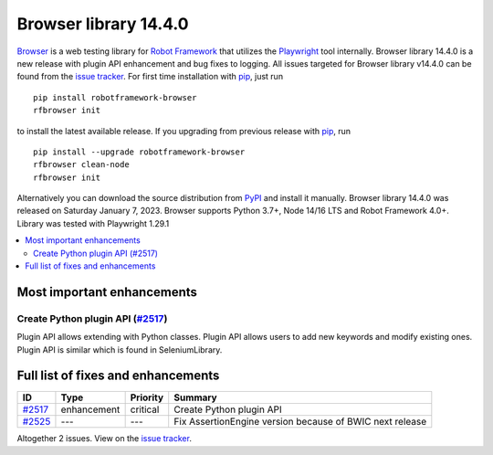======================
Browser library 14.4.0
======================


.. default-role:: code


Browser_ is a web testing library for `Robot Framework`_ that utilizes
the Playwright_ tool internally. Browser library 14.4.0 is a new release with
plugin API enhancement and bug fixes to logging.
All issues targeted for Browser library v14.4.0 can be found
from the `issue tracker`_.
For first time installation with pip_, just run
::
   pip install robotframework-browser
   rfbrowser init
to install the latest available release. If you upgrading
from previous release with pip_, run
::
   pip install --upgrade robotframework-browser
   rfbrowser clean-node
   rfbrowser init
Alternatively you can download the source distribution from PyPI_ and 
install it manually. Browser library 14.4.0 was released on Saturday January 7, 2023. 
Browser supports Python 3.7+, Node 14/16 LTS and Robot Framework 4.0+. 
Library was tested with Playwright 1.29.1

.. _Robot Framework: http://robotframework.org
.. _Browser: https://github.com/MarketSquare/robotframework-browser
.. _Playwright: https://github.com/microsoft/playwright
.. _pip: http://pip-installer.org
.. _PyPI: https://pypi.python.org/pypi/robotframework-browser
.. _issue tracker: https://github.com/MarketSquare/robotframework-browser/milestones%3Av14.4.0


.. contents::
   :depth: 2
   :local:

Most important enhancements
===========================

Create Python plugin API (`#2517`_)
-----------------------------------
Plugin API allows extending with Python classes. Plugin API allows users
to add new keywords and modify existing ones. Plugin API is similar which
is found in SeleniumLibrary. 

Full list of fixes and enhancements
===================================

.. list-table::
    :header-rows: 1

    * - ID
      - Type
      - Priority
      - Summary
    * - `#2517`_
      - enhancement
      - critical
      - Create Python plugin API
    * - `#2525`_
      - ---
      - ---
      - Fix AssertionEngine version because of BWIC next release

Altogether 2 issues. View on the `issue tracker <https://github.com/MarketSquare/robotframework-browser/issues?q=milestone%3Av14.4.0>`__.

.. _#2517: https://github.com/MarketSquare/robotframework-browser/issues/2517
.. _#2525: https://github.com/MarketSquare/robotframework-browser/issues/2525
